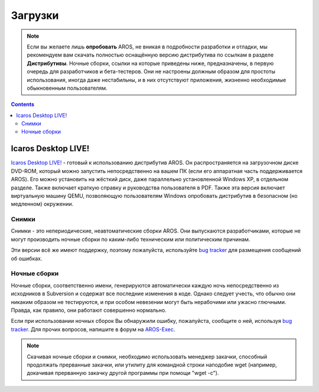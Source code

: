 ========
Загрузки
========
.. Note::

   Если вы желаете лишь **опробовать** AROS, не вникая в подробности разработки и отладки,
   мы рекомендуем вам скачать полностью оснащённую версию дистрибутива по ссылкам в
   разделе **Дистрибутивы**. Ночные сборки, ссылки на которые приведены ниже, предназначены,
   в первую очередь для разработчиков и бета-тестеров. Они не настроены должным образом для
   простоты использования, иногда даже нестабильны, и в них отсутствуют приложения, жизненно
   необходимые обыкновенным пользователям.
   
.. Contents::

.. Include:: download-abstract.ru

Icaros Desktop LIVE!
--------------------

.. image:: /images/icaroslive_logo.png
   :align: left

`Icaros Desktop LIVE!`__ - готовый к использованию дистрибутив AROS. 
Он распространяется на загрузочном диске DVD-ROM, который можно запустить
непосредственно на вашем ПК (если его аппаратная часть поддерживается AROS).
Его можно установить на жёсткий диск, даже параллельно установленной Windows XP,
в отдельном разделе. Также включает краткую справку и руководства пользователя 
в PDF. Также эта версия включает виртуальную машину QEMU, позволяющую пользователям
Windows опробовать дистрибутив в безопасном (но медленном) окружении.

__ http://live.icarosdesktop.org/
                         

Снимки
======

Снимки - это непериодические, неавтоматические сборки AROS. Они выпускаются
разработчиками, которые не могут производить ночные сборки по каким-либо техническим
или политическим причинам.

Эти версии всё же имеют поддержку, поэтому пожалуйста, используйте `bug tracker`__
для размещения сообщений об ошибках.


.. raw:: html

   <?php virtual( "/cgi-bin/files?type=snapshots&lang=ru" ); ?>

__ http://sourceforge.net/p/aros/bugs/

Ночные сборки
=============

Ночные сборки, соответственно имени, генерируются автоматически каждую ночь 
непосредственно из исходников в Subversion и содержат все последние изменения в коде. 
Однако следует учесть, что обычно они никаким образом не тестируются, и при 
особом невезении могут быть нерабочими или ужасно глючными. Правда, как правило, 
они работают совершенно нормально.

Если при использовании ночных сборок Вы обнаружили ошибку, пожалуйста, сообщите 
о ней, используя `bug tracker`__. Для прочих вопросов, напишите в форум на 
`AROS-Exec`__.

.. Note::

   Скачивая ночные сборки и снимки, необходимо использовать менеджер закачки, способный 
   продолжать прерванные закачки, или утилиту для командной строки наподобие
   wget (например, докачивая прерванную закачку другой программы при помощи 
   "wget -c").

.. raw:: html

   <?php virtual( "/cgi-bin/files?type=nightly&lang=ru" ); ?>

__ http://sourceforge.net/p/aros/bugs/
__ https://ae.amigalife.org/
